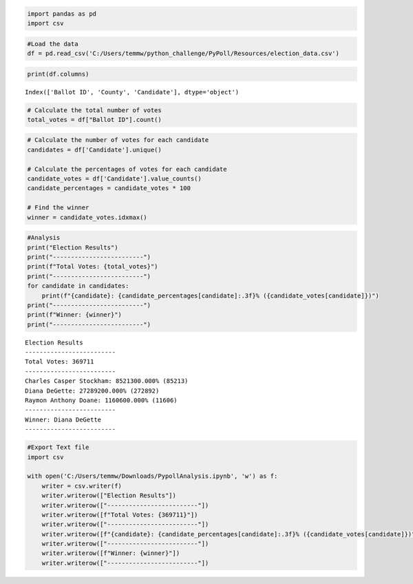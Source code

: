 .. code:: ipython3

    import pandas as pd
    import csv

.. code:: ipython3

    #Load the data
    df = pd.read_csv('C:/Users/temmw/python_challenge/PyPoll/Resources/election_data.csv')

.. code:: ipython3

    print(df.columns)


.. parsed-literal::

    Index(['Ballot ID', 'County', 'Candidate'], dtype='object')
    

.. code:: ipython3

    # Calculate the total number of votes
    total_votes = df["Ballot ID"].count()

.. code:: ipython3

    # Calculate the number of votes for each candidate
    candidates = df['Candidate'].unique()
    
    # Calculate the percentages of votes for each candidate
    candidate_votes = df['Candidate'].value_counts()
    candidate_percentages = candidate_votes * 100
    
    # Find the winner
    winner = candidate_votes.idxmax()

.. code:: ipython3

    #Analysis
    print("Election Results")
    print("-------------------------")
    print(f"Total Votes: {total_votes}")
    print("-------------------------")
    for candidate in candidates:
        print(f"{candidate}: {candidate_percentages[candidate]:.3f}% ({candidate_votes[candidate]})")
    print("-------------------------")
    print(f"Winner: {winner}")
    print("-------------------------")


.. parsed-literal::

    Election Results
    -------------------------
    Total Votes: 369711
    -------------------------
    Charles Casper Stockham: 8521300.000% (85213)
    Diana DeGette: 27289200.000% (272892)
    Raymon Anthony Doane: 1160600.000% (11606)
    -------------------------
    Winner: Diana DeGette
    -------------------------
    

.. code:: ipython3

    #Export Text file
    import csv
    
    with open('C:/Users/temmw/Downloads/PypollAnalysis.ipynb', 'w') as f:
        writer = csv.writer(f)
        writer.writerow(["Election Results"])
        writer.writerow(["-------------------------"])
        writer.writerow([f"Total Votes: {369711}"])
        writer.writerow(["-------------------------"])
        writer.writerow([f"{candidate}: {candidate_percentages[candidate]:.3f}% ({candidate_votes[candidate]})"])
        writer.writerow(["-------------------------"])
        writer.writerow([f"Winner: {winner}"])
        writer.writerow(["-------------------------"])
    

